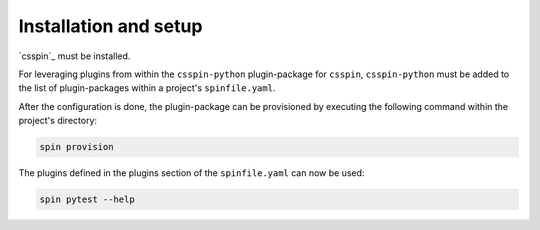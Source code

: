 .. -*- coding: utf-8 -*-
   Copyright (C) 2024 CONTACT Software GmbH
   https://www.contact-software.com/

   Licensed under the Apache License, Version 2.0 (the "License");
   you may not use this file except in compliance with the License.
   You may obtain a copy of the License at

       http://www.apache.org/licenses/LICENSE-2.0

   Unless required by applicable law or agreed to in writing, software
   distributed under the License is distributed on an "AS IS" BASIS,
   WITHOUT WARRANTIES OR CONDITIONS OF ANY KIND, either express or implied.
   See the License for the specific language governing permissions and
   limitations under the License.

======================
Installation and setup
======================

`csspin`_ must be installed.

For leveraging plugins from within the ``csspin-python`` plugin-package for
``csspin``,  ``csspin-python`` must be added to the list of plugin-packages
within a project's ``spinfile.yaml``.

.. code-block:: yaml
    :caption: Example: ``spinfile.yaml`` setup to enable the pytest and python plugins

    plugin_packages:
        - csspin-python
    plugins:
        - csspin_python:
            - python
            - pytest
    python:
        version: "3.11.9"

After the configuration is done, the plugin-package can be provisioned by
executing the following command within the project's directory:

.. code-block:: console

    spin provision

The plugins defined in the plugins section of the ``spinfile.yaml`` can now be
used:

.. code-block:: console

    spin pytest --help

